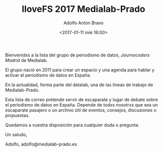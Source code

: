 #+BLOG: blog.datalab.es
#+CATEGORY: 
#+TAGS: 
#+DESCRIPTION: Día de celebración del Software Libre en Medialab-Prado
#+AUTHOR: Adolfo Antón Bravo
#+EMAIL: adolfo@medialab-prado.es
#+TITLE: IloveFS 2017 Medialab-Prado
#+DATE: <2017-01-11 mié 16:00>
#+OPTIONS:  num:nil todo:nil pri:nil tags:nil ^:nil TeX:nil
#+TOC: headlines 2
#+LATEX_HEADER: \usepackage[english]{babel}
#+LATEX_HEADER: \addto\captionsenglish{\renewcommand{\contentsname}{{\'I}ndice}}
#+LATEX_HEADER: \renewcommand{\contentsname}{Índice}
#+OPTIONS: reveal_center:t reveal_progress:t reveal_history:nil reveal_control:t
#+OPTIONS: reveal_mathjax:t reveal_rolling_links:t reveal_keyboard:t reveal_overview:t num:nil
#+OPTIONS: reveal_width:1200 reveal_height:800
#+REVEAL_MARGIN: 0.1
#+REVEAL_MIN_SCALE: 0.5
#+REVEAL_MAX_SCALE: 2.5
#+REVEAL_TRANS: linear
#+REVEAL_THEME: sky
#+REVEAL_HLEVEL: 2
#+REVEAL_HEAD_PREAMBLE: <meta name="description" content="IloveFS Medialab-Prado">
#+REVEAL_POSTAMBLE: <p> Creado por adolflow. </p>
#+REVEAL_PLUGINS: (highlight notes)
#+REVEAL_EXTRA_CSS: file:///home/flow/Documentos/software/reveal.js/css/reveal.css
#+REVEAL_ROOT: file:///home/flow/Documentos/software/reveal.js/
#+LATEX_HEADER: \maketitle
#+LATEX_HEADER: \tableofcontents

Bienvenidxs a la lista del grupo de periodismo de datos, /Journocoders Madrid/ de Medialab.

El grupo nació en 2011 para crear un espacio y una agenda para hablar y activar el periodismo de datos en España.

En la actualidad, forma parte del datalab, una de las líneas de trabajo de Medialab-Prado.

Esta lista de correo pretende servir de escaparate y lugar de debate sobre el periodismo de datos en España. Depende de todxs nosotrxs que sea un escaparate pasajero o un archivo útil de eventos, consejos, discusiones o propuestas.

Quedamos a vuestra disposición para cualquier duda o pregunta.

Un saludo,

Adolfo, adolfo@medialab-prado.es
